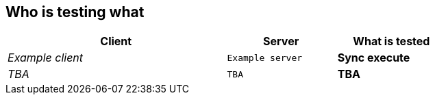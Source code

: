 
== Who is testing what

[cols="50e,^25m,>25s",width="75%",options="header",align="center"]
|===
|Client | Server | What is tested

| Example client
| Example server
| Sync execute

| TBA
| TBA
| TBA

|===
